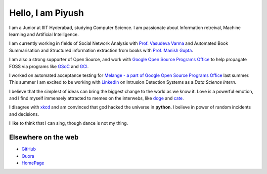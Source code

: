 Hello, I am Piyush
##################

I am a Junior at IIIT Hyderabad, studying Computer Science. 
I am passionate about Information retreival, Machine learning and Artificial Intelligence. 

I am currently working in fields of Social Network Analysis with `Prof. Vasudeva Varma <http://www.iiit.ac.in/~vasu>`_ and 
Automated Book Summarisation and Structured information extraction from books with `Prof. Manish Gupta <http://dais.cs.uiuc.edu/manish/>`_.

I am also a strong supporter of Open Source, and work with `Google Open Source Programs Office <http://google-melange.com>`_ to help propagate FOSS via programs like `GSoC <http://en.wikipedia.org/wiki/Google_Summer_of_Code>`_ and `GCI <http://en.wikipedia.org/wiki/Google_Code-in>`_.

I worked on automated acceptance testing for `Melange - a part of Google Open Source Programs Office <http://google-melange.com>`_ last summer. This summer I am excited to be working with `LinkedIn <http://linkedin.com>`_ on Intrusion Detection Systems as a `Data Science Intern`.

I believe that the simplest of ideas can bring the biggest change to the world as we know it. Love is a powerful emotion, and I find myself immensely attracted to memes on the interwebs, like `doge <http://en.wikipedia.org/wiki/Doge_(meme)>`_ and `cate <http://www.tumblr.com/tagged/cate>`_.

I disagree with `xkcd <https://xkcd.com/224/>`_ and am convinced that god hacked the universe in **python**. I believe in power of random incidents and decisions.

I like to think that I can sing, though dance is not my thing.


Elsewhere on the web
--------------------

* `GitHub <https://github.com/piyushbansal>`_
* `Quora <http://www.quora.com/Piyush-Bansal-2>`_
* `HomePage <http://web.iiit.ac.in/~piyush.bansal>`_
